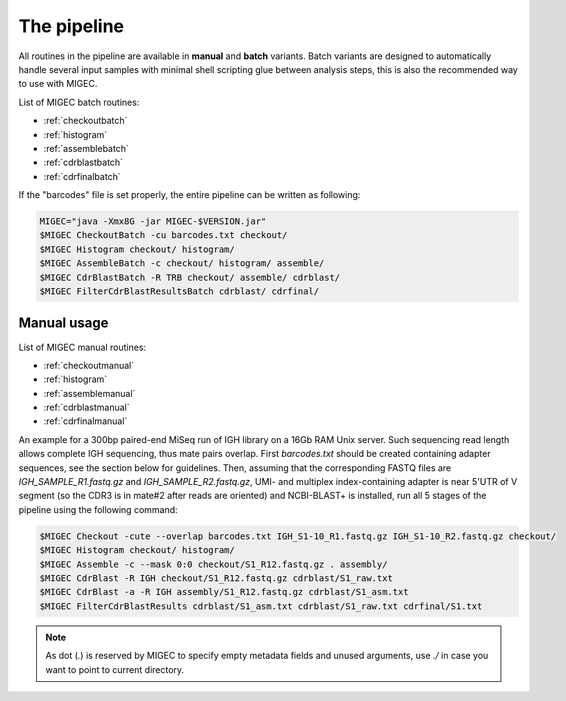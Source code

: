 The pipeline
------------

All routines in the pipeline are available in **manual** and **batch**
variants. Batch variants are designed to automatically handle several
input samples with minimal shell scripting glue between analysis steps, 
this is also the recommended way to use with MIGEC.

List of MIGEC batch routines:

- :ref:`checkoutbatch`
- :ref:`histogram`
- :ref:`assemblebatch`
- :ref:`cdrblastbatch`
- :ref:`cdrfinalbatch`

If the "barcodes" file is set properly, 
the entire pipeline can be written as following:

.. code-block:: bash

    MIGEC="java -Xmx8G -jar MIGEC-$VERSION.jar"
    $MIGEC CheckoutBatch -cu barcodes.txt checkout/
    $MIGEC Histogram checkout/ histogram/
    $MIGEC AssembleBatch -c checkout/ histogram/ assemble/
    $MIGEC CdrBlastBatch -R TRB checkout/ assemble/ cdrblast/
    $MIGEC FilterCdrBlastResultsBatch cdrblast/ cdrfinal/

Manual usage
~~~~~~~~~~~~

List of MIGEC manual routines:

- :ref:`checkoutmanual`
- :ref:`histogram`
- :ref:`assemblemanual`
- :ref:`cdrblastmanual`
- :ref:`cdrfinalmanual`

An example for a 300bp paired-end MiSeq run of IGH library on a 16Gb RAM
Unix server. Such sequencing read length allows complete IGH sequencing,
thus mate pairs overlap. First *barcodes.txt* should be created
containing adapter sequences, see the section below for guidelines.
Then, assuming that the corresponding FASTQ files are
*IGH\_SAMPLE\_R1.fastq.gz* and *IGH\_SAMPLE\_R2.fastq.gz*, UMI- and
multiplex index-containing adapter is near 5'UTR of V segment (so the
CDR3 is in mate#2 after reads are oriented) and NCBI-BLAST+ is
installed, run all 5 stages of the pipeline using the following command:

.. code-block:: bash

    $MIGEC Checkout -cute --overlap barcodes.txt IGH_S1-10_R1.fastq.gz IGH_S1-10_R2.fastq.gz checkout/
    $MIGEC Histogram checkout/ histogram/
    $MIGEC Assemble -c --mask 0:0 checkout/S1_R12.fastq.gz . assembly/
    $MIGEC CdrBlast -R IGH checkout/S1_R12.fastq.gz cdrblast/S1_raw.txt
    $MIGEC CdrBlast -a -R IGH assembly/S1_R12.fastq.gz cdrblast/S1_asm.txt
    $MIGEC FilterCdrBlastResults cdrblast/S1_asm.txt cdrblast/S1_raw.txt cdrfinal/S1.txt
    
.. note::
    
    As dot (`.`) is reserved by MIGEC to specify empty metadata fields and 
    unused arguments, use `./` in case you want to point to current directory.
